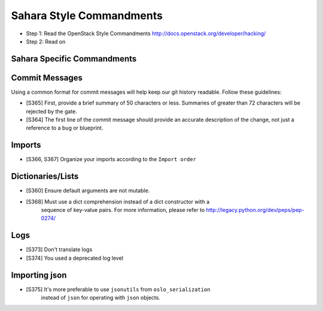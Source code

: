 Sahara Style Commandments
=========================

- Step 1: Read the OpenStack Style Commandments
  http://docs.openstack.org/developer/hacking/
- Step 2: Read on

Sahara Specific Commandments
----------------------------

Commit Messages
---------------
Using a common format for commit messages will help keep our git history
readable. Follow these guidelines:

- [S365] First, provide a brief summary of 50 characters or less. Summaries
  of greater than 72 characters will be rejected by the gate.

- [S364] The first line of the commit message should provide an accurate
  description of the change, not just a reference to a bug or blueprint.

Imports
-------
- [S366, S367] Organize your imports according to the ``Import order``

Dictionaries/Lists
------------------

- [S360] Ensure default arguments are not mutable.
- [S368] Must use a dict comprehension instead of a dict constructor with a
         sequence of key-value pairs. For more information, please refer to
         http://legacy.python.org/dev/peps/pep-0274/

Logs
----

- [S373] Don't translate logs

- [S374] You used a deprecated log level

Importing json
--------------

- [S375] It's more preferable to use ``jsonutils`` from ``oslo_serialization``
         instead of ``json`` for operating with ``json`` objects.
